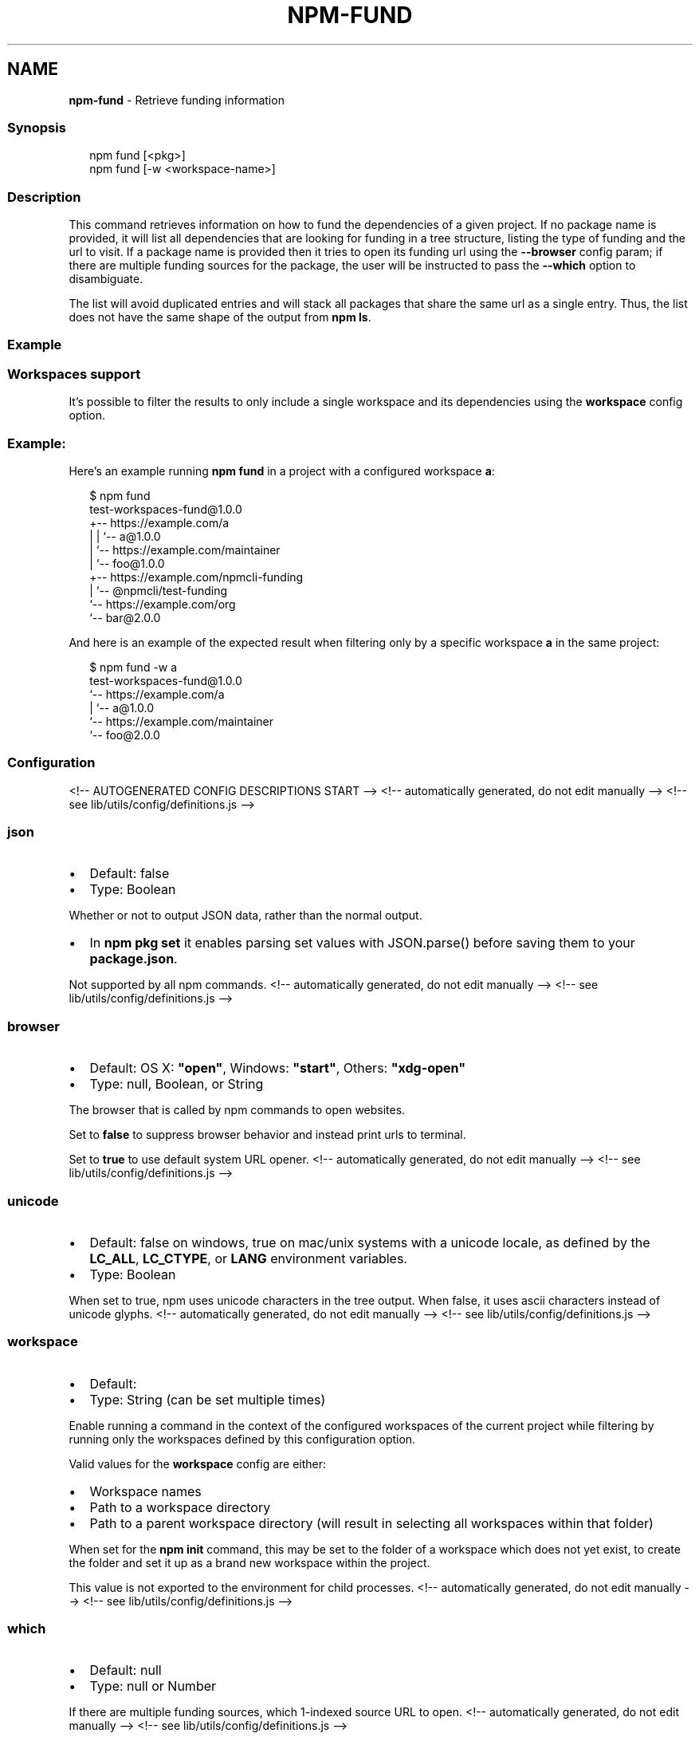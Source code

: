 .TH "NPM\-FUND" "1" "October 2021" "" ""
.SH "NAME"
\fBnpm-fund\fR \- Retrieve funding information
.SS Synopsis
.P
.RS 2
.nf
npm fund [<pkg>]
npm fund [\-w <workspace\-name>]
.fi
.RE
.SS Description
.P
This command retrieves information on how to fund the dependencies of a
given project\. If no package name is provided, it will list all
dependencies that are looking for funding in a tree structure, listing the
type of funding and the url to visit\. If a package name is provided then it
tries to open its funding url using the \fB\-\-browser\fP config param; if there
are multiple funding sources for the package, the user will be instructed
to pass the \fB\-\-which\fP option to disambiguate\.
.P
The list will avoid duplicated entries and will stack all packages that
share the same url as a single entry\. Thus, the list does not have the same
shape of the output from \fBnpm ls\fP\|\.
.SS Example
.SS Workspaces support
.P
It's possible to filter the results to only include a single workspace and its
dependencies using the \fBworkspace\fP config option\.
.SS Example:
.P
Here's an example running \fBnpm fund\fP in a project with a configured
workspace \fBa\fP:
.P
.RS 2
.nf
$ npm fund
test\-workspaces\-fund@1\.0\.0
+\-\- https://example\.com/a
| | `\-\- a@1\.0\.0
| `\-\- https://example\.com/maintainer
|     `\-\- foo@1\.0\.0
+\-\- https://example\.com/npmcli\-funding
|   `\-\- @npmcli/test\-funding
`\-\- https://example\.com/org
    `\-\- bar@2\.0\.0
.fi
.RE
.P
And here is an example of the expected result when filtering only by
a specific workspace \fBa\fP in the same project:
.P
.RS 2
.nf
$ npm fund \-w a
test\-workspaces\-fund@1\.0\.0
`\-\- https://example\.com/a
  | `\-\- a@1\.0\.0
  `\-\- https://example\.com/maintainer
      `\-\- foo@2\.0\.0
.fi
.RE
.SS Configuration
<!\-\- AUTOGENERATED CONFIG DESCRIPTIONS START \-\->
<!\-\- automatically generated, do not edit manually \-\->
<!\-\- see lib/utils/config/definitions\.js \-\->
.SS \fBjson\fP
.RS 0
.IP \(bu 2
Default: false
.IP \(bu 2
Type: Boolean

.RE
.P
Whether or not to output JSON data, rather than the normal output\.
.RS 0
.IP \(bu 2
In \fBnpm pkg set\fP it enables parsing set values with JSON\.parse() before
saving them to your \fBpackage\.json\fP\|\.

.RE
.P
Not supported by all npm commands\.
<!\-\- automatically generated, do not edit manually \-\->
<!\-\- see lib/utils/config/definitions\.js \-\->

.SS \fBbrowser\fP
.RS 0
.IP \(bu 2
Default: OS X: \fB"open"\fP, Windows: \fB"start"\fP, Others: \fB"xdg\-open"\fP
.IP \(bu 2
Type: null, Boolean, or String

.RE
.P
The browser that is called by npm commands to open websites\.
.P
Set to \fBfalse\fP to suppress browser behavior and instead print urls to
terminal\.
.P
Set to \fBtrue\fP to use default system URL opener\.
<!\-\- automatically generated, do not edit manually \-\->
<!\-\- see lib/utils/config/definitions\.js \-\->

.SS \fBunicode\fP
.RS 0
.IP \(bu 2
Default: false on windows, true on mac/unix systems with a unicode locale,
as defined by the \fBLC_ALL\fP, \fBLC_CTYPE\fP, or \fBLANG\fP environment variables\.
.IP \(bu 2
Type: Boolean

.RE
.P
When set to true, npm uses unicode characters in the tree output\. When
false, it uses ascii characters instead of unicode glyphs\.
<!\-\- automatically generated, do not edit manually \-\->
<!\-\- see lib/utils/config/definitions\.js \-\->

.SS \fBworkspace\fP
.RS 0
.IP \(bu 2
Default:
.IP \(bu 2
Type: String (can be set multiple times)

.RE
.P
Enable running a command in the context of the configured workspaces of the
current project while filtering by running only the workspaces defined by
this configuration option\.
.P
Valid values for the \fBworkspace\fP config are either:
.RS 0
.IP \(bu 2
Workspace names
.IP \(bu 2
Path to a workspace directory
.IP \(bu 2
Path to a parent workspace directory (will result in selecting all
workspaces within that folder)

.RE
.P
When set for the \fBnpm init\fP command, this may be set to the folder of a
workspace which does not yet exist, to create the folder and set it up as a
brand new workspace within the project\.
.P
This value is not exported to the environment for child processes\.
<!\-\- automatically generated, do not edit manually \-\->
<!\-\- see lib/utils/config/definitions\.js \-\->

.SS \fBwhich\fP
.RS 0
.IP \(bu 2
Default: null
.IP \(bu 2
Type: null or Number

.RE
.P
If there are multiple funding sources, which 1\-indexed source URL to open\.
<!\-\- automatically generated, do not edit manually \-\->
<!\-\- see lib/utils/config/definitions\.js \-\->

<!\-\- AUTOGENERATED CONFIG DESCRIPTIONS END \-\->

.SH See Also
.RS 0
.IP \(bu 2
npm help install
.IP \(bu 2
npm help docs
.IP \(bu 2
npm help ls
.IP \(bu 2
npm help config
.IP \(bu 2
npm help workspaces

.RE
